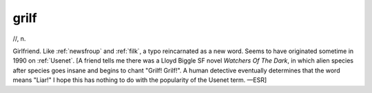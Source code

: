 .. _grilf:

============================================================
grilf
============================================================

//, n\.

Girlfriend.
Like :ref:`newsfroup` and :ref:`filk`\, a typo reincarnated as a new word.
Seems to have originated sometime in 1990 on :ref:`Usenet`\.
[A friend tells me there was a Lloyd Biggle SF novel *Watchers Of The Dark*\, in which alien species after species goes insane and begins to chant "Grilf!
Grilf!".
A human detective eventually determines that the word means "Liar!"
I hope this has nothing to do with the popularity of the Usenet term.
—ESR]

